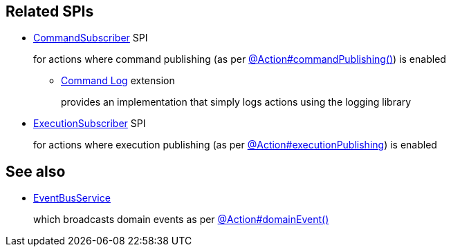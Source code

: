 :Notice: Licensed to the Apache Software Foundation (ASF) under one or more contributor license agreements. See the NOTICE file distributed with this work for additional information regarding copyright ownership. The ASF licenses this file to you under the Apache License, Version 2.0 (the "License"); you may not use this file except in compliance with the License. You may obtain a copy of the License at. http://www.apache.org/licenses/LICENSE-2.0 . Unless required by applicable law or agreed to in writing, software distributed under the License is distributed on an "AS IS" BASIS, WITHOUT WARRANTIES OR  CONDITIONS OF ANY KIND, either express or implied. See the License for the specific language governing permissions and limitations under the License.
:page-partial:


== Related SPIs

* xref:refguide:applib:index/services/publishing/spi/CommandSubscriber.adoc[CommandSubscriber] SPI
+
for actions where command publishing (as per xref:refguide:applib:index/annotation/Action.adoc#commandPublishing[@Action#commandPublishing()]) is enabled

** xref:userguide:commandlog:about.adoc[Command Log] extension
+
provides an implementation that simply logs actions using the logging library

// commandreplay moved to incubator for the time being
//** xref:userguide:commandreplay:about.adoc[Command Replay] extension
//+
//provides an implementation to replicate commands from a primary to a secondary system.
//+
//This implementation also leverages xref:refguide:applib:index/annotation/Action.adoc#commandDtoProcessor[commandDtoProcessor()] to process ``CommandDto``s before being replciated

* xref:refguide:applib:index/services/publishing/spi/ExecutionSubscriber.adoc[ExecutionSubscriber] SPI
+
for actions where execution publishing (as per xref:refguide:applib:index/annotation/Action.adoc#executionPublishing[@Action#executionPublishing]) is enabled


== See also

* xref:refguide:applib:index/services/eventbus/EventBusService.adoc[EventBusService]
+
which broadcasts domain events as per xref:refguide:applib:index/annotation/Action.adoc#domainEvent[@Action#domainEvent()]

